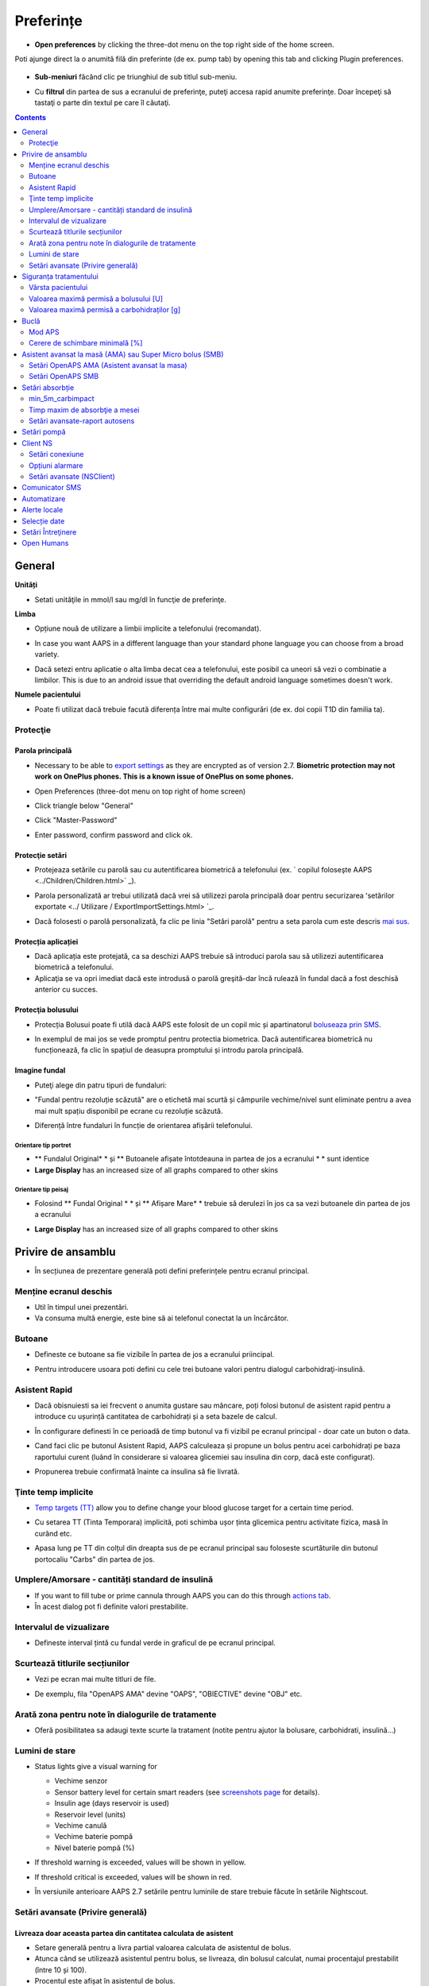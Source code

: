 Preferințe
***********************************************************
* **Open preferences** by clicking the three-dot menu on the top right side of the home screen.

  .. image:: ../images/Pref2020_Open2.png
    :alt: Deschideți preferințele

Poti ajunge direct la o anumită filă din preferinte (de ex. pump tab) by opening this tab and clicking Plugin preferences.

  .. image:: ../images/Pref2020_OpenPlugin2.png
    :alt: Deschideți preferințele

* **Sub-meniuri** făcând clic pe triunghiul de sub titlul sub-meniu.

  .. image:: ../images/Pref2020_Submenu2.png
    :alt: Deschidere submeniu

* Cu **filtrul** din partea de sus a ecranului de preferinţe, puteţi accesa rapid anumite preferinţe. Doar începeţi să tastaţi o parte din textul pe care îl căutaţi.

  .. image:: ../images/Pref2021_Filter.png
    :alt: Filtru Preferințe

.. contents:: 
   :backlinks: entry
   :depth: 2

General
===========================================================

**Unități**

* Setati unităţile in mmol/l sau mg/dl în funcţie de preferinţe.

**Limba**

* Opțiune nouă de utilizare a limbii implicite a telefonului (recomandat). 
* In case you want AAPS in a different language than your standard phone language you can choose from a broad variety.
* Dacă setezi entru aplicatie o alta limba decat cea a telefonului, este posibil ca uneori să vezi o combinatie a limbilor. This is due to an android issue that overriding the default android language sometimes doesn't work.

  .. image:: ../images/Pref2020_General.png
    :alt: Preferințe > General

**Numele pacientului**

* Poate fi utilizat dacă trebuie facută diferența între mai multe configurări (de ex. doi copii T1D din familia ta).

Protecţie
-----------------------------------------------------------
Parola principală
^^^^^^^^^^^^^^^^^^^^^^^^^^^^^^^^^^^^^^^^^^^^^^^^^^^^^^^^^^^^
* Necessary to be able to `export settings <../Usage/ExportImportSettings.html>`_ as they are encrypted as of version 2.7.
  **Biometric protection may not work on OnePlus phones. This is a known issue of OnePlus on some phones.**

* Open Preferences (three-dot menu on top right of home screen)
* Click triangle below "General"
* Click "Master-Password"
* Enter password, confirm password and click ok.

  .. image:: ../images/MasterPW.png
    :alt: Set master password
  
Protecţie setări
^^^^^^^^^^^^^^^^^^^^^^^^^^^^^^^^^^^^^^^^^^^^^^^^^^^^^^^^^^^^
* Protejeaza setările cu parolă sau cu autentificarea biometrică a telefonului (ex. ` copilul foloseşte AAPS <../Children/Children.html>` _).
* Parola personalizată ar trebui utilizată dacă vrei să utilizezi parola principală doar pentru securizarea ʻsetărilor exportate <../ Utilizare / ExportImportSettings.html> `_.
* Dacă folosesti o parolă personalizată, fa clic pe linia "Setări parolă" pentru a seta parola cum este descris `mai sus <../Configurare/Preferences.html#master-password>`__.

  .. image:: ../images/Pref2020_Protection.png
    :alt: Protecţie

Protecția aplicației
^^^^^^^^^^^^^^^^^^^^^^^^^^^^^^^^^^^^^^^^^^^^^^^^^^^^^^^^^^^^
* Dacă aplicația este protejată, ca sa deschizi AAPS trebuie să introduci parola sau să utilizezi autentificarea biometrică a telefonului.
* Aplicaţia se va opri imediat dacă este introdusă o parolă greşită-dar încă rulează în fundal dacă a fost deschisă anterior cu succes.

Protecţia bolusului
^^^^^^^^^^^^^^^^^^^^^^^^^^^^^^^^^^^^^^^^^^^^^^^^^^^^^^^^^^^^
* Protecția Bolusui poate fi utilă dacă AAPS este folosit de un copil mic și apartinatorul `boluseaza prin SMS <../Children/SMS-Commands.html>`_.
* In exemplul de mai jos se vede promptul pentru protectia biometrica. Dacă autentificarea biometrică nu funcționează, fa clic în spațiul de deasupra promptului și introdu parola principală.

  .. image:: ../images/Pref2020_PW.png
    :alt: Solicită protecție biometrică

Imagine fundal
^^^^^^^^^^^^^^^^^^^^^^^^^^^^^^^^^^^^^^^^^^^^^^^^^^^^^^^^^^^^
* Puteţi alege din patru tipuri de fundaluri:

  .. image:: ../images/Pref2021_SkinWExample.png
    :alt: Selecție fundal + exemple

* "Fundal pentru rezoluție scăzută" are o etichetă mai scurtă și câmpurile vechime/nivel sunt eliminate pentru a avea mai mult spațiu disponibil pe ecrane cu rezoluție scăzută.
* Diferență între fundaluri în funcție de orientarea afișării telefonului.

Orientare tip portret
""""""""""""""""""""""""""""""""""""""""""""""""""""""""""""
* ** Fundalul Original* * și ** Butoanele afișate întotdeauna in partea de jos a ecranului * * sunt identice
* **Large Display** has an increased size of all graphs compared to other skins

Orientare tip peisaj
""""""""""""""""""""""""""""""""""""""""""""""""""""""""""""
* Folosind ** Fundal Original * * și ** Afișare Mare* * trebuie să derulezi în jos ca sa vezi butoanele din partea de jos a ecranului
* **Large Display** has an increased size of all graphs compared to other skins

  .. image:: ../images/Screenshots_Skins.png
    :alt: Fundaluri în functie de orientarea de afișare a telefonului

Privire de ansamblu
===========================================================

* În secțiunea de prezentare generală poti defini preferințele pentru ecranul principal.

  .. image:: ../images/Pref2020_OverviewII.png
    :alt: Preferences > Overview

Menține ecranul deschis
-----------------------------------------------------------
* Util în timpul unei prezentări. 
* Va consuma multă energie, este bine să ai telefonul conectat la un încărcător.

Butoane
-----------------------------------------------------------
* Defineste ce butoane sa fie vizibile în partea de jos a ecranului priincipal.
* Pentru introducere usoara poti defini cu cele trei butoane valori pentru dialogul carbohidraţi-insulină.

  .. image:: ../images/Pref2020_OV_Buttons.png
    :alt: Preferinte > Butoane

Asistent Rapid
-----------------------------------------------------------
* Dacă obisnuiesti sa iei frecvent o anumita gustare sau mâncare, poți folosi butonul de asistent rapid pentru a introduce cu ușurință cantitatea de carbohidrați și a seta bazele de calcul.
* În configurare definesti în ce perioadă de timp butonul va fi vizibil pe ecranul principal - doar cate un buton o data.
* Cand faci clic pe butonul Asistent Rapid, AAPS calculeaza și propune un bolus pentru acei carbohidrați pe baza raportului curent (luând în considerare si valoarea glicemiei sau insulina din corp, dacă este configurat). 
* Propunerea trebuie confirmată înainte ca insulina să fie livrată.

  .. image:: ../images/Pref2020_OV_QuickWizard.png
    :alt: Preferinte > Buton Asistent Rapid
  
Ţinte temp implicite
-----------------------------------------------------------
* `Temp targets (TT) <../Usage/temptarget.html>`_ allow you to define change your blood glucose target for a certain time period.
* Cu setarea TT (Tinta Temporara) implicită, poti schimba ușor ținta glicemica pentru activitate fizica, masă în curând etc.
* Apasa lung pe TT din colțul din dreapta sus de pe ecranul principal sau foloseste scurtăturile din butonul portocaliu "Carbs" din partea de jos.

  .. image:: ../images/Pref2020_OV_DefaultTT.png
    :alt: Preferinte > TT implicite
  
Umplere/Amorsare - cantități standard de insulină
-----------------------------------------------------------
* If you want to fill tube or prime cannula through AAPS you can do this through `actions tab <../Getting-Started/Screenshots.html#action-tab>`_.
* În acest dialog pot fi definite valori prestabilite.

Intervalul de vizualizare
-----------------------------------------------------------
* Defineste interval țintă cu fundal verde in graficul de pe ecranul principal.

  .. image:: ../images/Pref2020_OV_Range2.png
    :alt: Preferințe > Interval de vizualizare

Scurtează titlurile secțiunilor
-----------------------------------------------------------
* Vezi pe ecran mai multe titluri de file. 
* De exemplu, fila "OpenAPS AMA" devine "OAPS", "OBIECTIVE" devine "OBJ" etc.

  .. image:: ../images/Pref2020_OV_Tabs.png
    :alt: Preferinţe > File

Arată zona pentru note în dialogurile de tratamente
-----------------------------------------------------------
* Oferă posibilitatea sa adaugi texte scurte la tratament (notite pentru ajutor la bolusare, carbohidrati, insulină...) 

  .. image:: ../images/Pref2020_OV_Notes.png
    :alt: Preferințe > notite în dialogurile de tratament
  
Lumini de stare
-----------------------------------------------------------
* Status lights give a visual warning for 

  * Vechime senzor
  * Sensor battery level for certain smart readers (see `screenshots page <../Getting-Started/Screenshots.html#sensor-level-battery>`_ for details).
  * Insulin age (days reservoir is used)
  * Reservoir level (units)
  * Vechime canulă
  * Vechime baterie pompă
  * Nivel baterie pompă (%)

* If threshold warning is exceeded, values will be shown in yellow.
* If threshold critical is exceeded, values will be shown in red.
* În versiunile anterioare AAPS 2.7 setările pentru luminile de stare trebuie făcute în setările Nightscout.

  .. image:: ../images/Pref2020_OV_StatusLights2.png
    :alt: Preferinte > Lumini de stare

Setări avansate (Privire generală)
-----------------------------------------------------------

.. image:: ../images/Pref2021_OV_Adv.png
  :alt: Preferinte > Lumini de stare

Livreaza doar aceasta partea din cantitatea calculata de asistent
^^^^^^^^^^^^^^^^^^^^^^^^^^^^^^^^^^^^^^^^^^^^^^^^^^^^^^^^^^^^
* Setare generală pentru a livra partial valoarea calculata de asistentul de bolus. 
* Atunca când se utilizează asistentul pentru bolus, se livreaza, din bolusul calculat, numai procentajul prestabilit (între 10 și 100). 
* Procentul este afișat în asistentul de bolus.

Consilier bolus
^^^^^^^^^^^^^^^^^^^^^^^^^^^^^^^^^^^^^^^^^^^^^^^^^^^^^^^^^^^^
* If you run `Bolus wizard <../Getting-Started/Screenshots.html#bolus-wizard>`__ and your glucose value is above 10 mmol (180 mg/dl) a correction bolus will be offered.
* If correction bolus is accepted **no carbs** will be recorded.
* Va porni o alarmă atunci când valoarea glicemiei este la un nivel bun pentru a începe masa.
* You have to enter `Bolus wizard <../Getting-Started/Screenshots.html#bolus-wizard>`__ again and enter the amount of carbs you want to eat.

  .. image:: ../images/Home2021_BolusWizard_CorrectionOffer.png
    :alt: mesaj consilier bolus

Superbolus
^^^^^^^^^^^^^^^^^^^^^^^^^^^^^^^^^^^^^^^^^^^^^^^^^^^^^^^^^^^^
* Activarea superbolusului în asistentul de bolus.
* "Superbolus <https://www.diabetesnet.com/diabetes-technology/blue-skying/super-bolus/>" _ este conceptul de a "împrumuta" insulină de la rata bazală din următoarele două ore pentru a preveni varfurile.

Siguranța tratamentului
===========================================================
Vârsta pacientului
-----------------------------------------------------------
* Limitele de siguranţă sunt stabilite in baza vârstei selectate în această setare. 
* Dacă ajungi în situația de a atinge limite de siguranță (de ex. valoarea maximă a bolusului), probabil este cazul să incrementezi varsta. 
* It's a bad idea to select higher than real age because it can lead to overdosing by entering the wrong value in insulin dialog (by skipping the decimal dot, for example). 
* Dacă doresti să afli valorile concrete ale limitelor de securitate codificate, deruleaza la opţiunea algoritm pe `această pagină <. /Utilizare/Open-APS-features.html>`_.

Valoarea maximă permisă a bolusului [U]
-----------------------------------------------------------
* Defineşte cantitatea maximă de insulină bolus pentru care AAPS sa permita livrarea imedita. 
* Aceasta constituie o limită de siguranță pentru a preveni livrarea unor bolusuri masive, datorită unor greșeli de introducere sau din eroarea utilizatorului. 
* Este recomandat să stabilesti o cantitate de bun simț, care corespunde în linii mari cu maximul de bolus de insulină pe care l-ai putea face la o masă sau ca și corecție în mod obișnuit. 
* Restricția este, de asemenea, aplicată și rezultatelor date de Calculatorul de Bolus.

Valoarea maximă permisă a carbohidraților [g]
-----------------------------------------------------------
* Definește cantitatea maximă de carbohidrați acceptata pentru dozare de catre calculatorul de bolus AAPS.
* Aceasta constituie o limită de siguranță pentru a preveni livrarea unor bolusuri masive, datorită unor greșeli de introducere sau din eroarea utilizatorului. 
* Se recomandă să stabilesti această setare la o valoare de bun simț, care să corespundă, în linii mari, cantității maxime de carbohidrați pe care ați putea-o ingera la o masă.

Buclă
===========================================================
Mod APS
-----------------------------------------------------------
* Comutare între buclă deschisă și închisă, precum și Suspendare la Hipoglicemie (LGS)
* La **Buclă deschisă** sugestiile de RBT (rata bazala temporara) făcute pe baza datelor tale apar ca notificare. After manual confirmation, the command to dose insulin will be transferred to pump. La utilizarea pompei virtuale RBT trebuie introdusa manual.
* La ** Bucla inchisa* * sugestiile de RBT sunt trimise automat la pompă, fără confirmare sau introducere manuala.  
* La ** Suspendare la Hipoglicemie (LGS = low glucose suspend)**  se intrerupe temporar rata bazala (RB).

Cerere de schimbare minimală [%]
-----------------------------------------------------------
* Daca utilizezi sistemul bucla deschisă vei fi notificat de fiecare dată când AAPS recomandă ajustarea ratei bazale. 
* Pentru a reduce numărul de notificări, fie utilizezi un interval larg al glicemiei tinta fie crești procentajul ratei minime.
* Aceasta defineşte modificarea relativa care declanşeaza o notificare.

Asistent avansat la masă (AMA) sau Super Micro bolus (SMB)
===========================================================
Depending on your settings in `config builder <../Configuration/Config-Builder.html>`__ you can choose between two algorithms:

* `Ajutor avansat la mese (OpenAPS AMA) <../Usage/Open-APS-features.html#avansed-meal-assist-ama>`_ - starea algoritmului din 2017
* ` Super Micro Bolus (OpenAPS SMB) <../Usage/Open-APS-features.html#super-micro-bolus-smb>` _-cel mai recent algoritm pentru utilizatorii avansaţi

Setări OpenAPS AMA (Asistent avansat la masa)
-----------------------------------------------------------
OpenAPS Asistent Avansat pentru Masă (AAM) permite sistemului să stabilească mai rapid temporare mari după masă DACĂ ai introdus corect carbohidrații. 
* Mai multe detalii despre setări și Autosens pot fi citite în <https://openaps.readthedocs.io/en/latest/docs/Customize-Iterate/autosens.html>OpenAPS doc`__.

Valoarea maximă în U/ora (unitati insulina/ora) a unei rate bazale temporare poate fi setată la
^^^^^^^^^^^^^^^^^^^^^^^^^^^^^^^^^^^^^^^^^^^^^^^^^^^^^^^^^^^^
* Setarea previne ca AAPS sa ofere vreodata o rata bazala periculos de mare. 
* Această valoare se masoară în unități de insulina per oră (u/o). 
* Se recomandă setarea unei valori de bun simț. O sugestie de calcul a valorii maxime a RBT este **cea mai mare rată bazală (RB)** din profilul tău **înmulțita cu 4**. 
* For example, if the highest basal rate in your profile was 0.5 U/h you could multiply that by 4 to get a value of 2 U/h.
* Vezi şi " descrierea detaliată a caracteristicii <../Usage/Open-APS-features.html#max-u-h-a-temp-basal-can-be-set-to-openaps-max-basal>` _.

Maximul de IOB bazal (Insulin on Board) pe care OpenAPS îl va livra OpenAPS [U]
^^^^^^^^^^^^^^^^^^^^^^^^^^^^^^^^^^^^^^^^^^^^^^^^^^^^^^^^^^^^
* Cantitatea adițională de insulină bazală (în unități) permis a se acumula în corp, peste cea din profilul bazal. 
* O dată ce această valoare este atinsă, AAPS va opri livrarea de insulină bazală suplimentară până când IOB bazal va reveni în interval din nou. 
* Această valoare **nu ia în considerare bolus IOB**, doar bazala.
* Această valoare este calculată și monitorizată independent de rata bazală obișnuită. Este doar insulină bazală adițională, peste cea care este considerată a fi rata bazală normală.

Când începi sa folosesti bucla, **se recomandă să setezi la 0 maximum pentru IOB bazal** o perioadă de timp, pana ce te obişnuiesti cu sistemul. Aceasta va duce la restricționarea AAPS în a crește valoarea bazalei. În tot acest timp, AAPS va putea să limiteze sau să anuleze livrarea insulinei bazale, cu scopul prevenirii hipoglicemiei. Acesta este un pas important, ce are scopul de a:

* Avea o perioadă de timp de obișnuire, în siguranță, cu felul în care funcționează sistemul AAPS și felul în care trebuie să monitorizați acest sistem.
* Profia de ocazie pentru a perfecționa profilul bazal și factorul de sensibilitate la insulină (ISF). 
* Vedea cum AAPS limitează rata insulinei bazale pentru a preveni hipoglicemia.

Când te vei simți confortabil, poti permite sistemului să înceapă livrarea de insulină bazală peste valoarea stabilită în profil, prin creșterea valorii Maximului IOB Bazal. Recomandarea este să iei **cea mai mare rată bazală** din profil și **să o înmulțesti cu 3**. For example, if the highest basal rate in your profile was 0.5 U/h you could multiply that by 3 to get a value of 1.5 U/h.

* Puteți începe într-un mod mai prudent șî apoi să creșteți ușor această valoare în timp. 
* Acestea sunt doar recomandări; corpul fiecăruia este diferit și reacționează diferit. Puteți constata că este nevoie de valori mai mari sau mai mici față de ceea ce este scris aici, dar este bine să porniți întotdeauna într-un stil prudent și apoi să ajustați valorile ușor, în timp.

**Notă: ca o măsură de siguranță, IOB Bazal Maxim este limitat din soft la o valoare de 7 unități.**

Autosens
^^^^^^^^^^^^^^^^^^^^^^^^^^^^^^^^^^^^^^^^^^^^^^^^^^^^^^^^^^^^
* `Autosens <../Usage/Open-APS-features.html#autosens>`_ observă deviațiile glicemiei (pozitivă/negativă/neutră).
* Pe baza acestor deviații va încerca să-și dea seama cât de sensibil/rezistent ești și va ajusta rata bazală și ISF pe baza lor.
* Dacă selectaţi "Autosens ajustaţi ţinta, de asemenea" algoritmul va modifica de asemenea ţinta dumneavoastră de glicemică.

Setări avansate (OpenAPS AMA)
^^^^^^^^^^^^^^^^^^^^^^^^^^^^^^^^^^^^^^^^^^^^^^^^^^^^^^^^^^^^
* În mod normal nu trebuie să schimbați setările in acest dialog!
* If you want to change them anyway make sure to read about details in `OpenAPS docs <https://openaps.readthedocs.io/en/latest/docs/While%20You%20Wait%20For%20Gear/preferences-and-safety-settings.html#>`__ and to understand what you are doing.

Setări OpenAPS SMB
-----------------------------------------------------------
* Spre deosebire de AMA, `SMB <../Usage/Open-APS-features.html#super-micro-bolus-smb>`_ nu utilizează rate bazale temporare pentru a controla nivelul glicemiei, ci în principal micro bolusuri foarte mici.
* You must have started `objective 9 <../Usage/Objectives.html#objective-9-enabling-additional-oref1-features-for-daytime-use-such-as-super-micro-bolus-smb>`_ to use SMB.
* The first three settings are explained `above <../Configuration/Preferences.html#max-u-h-a-temp-basal-can-be-set-to>`__.
* Detalii despre diferitele opţiuni de activare sunt descrise în secţiunea `OpenAPS Funcţie <../Utilizare/Open-APS-features.html#enable-smb>`_.
* *Cât de des vor fi livrate SMB-uri în minute* este o restricție pentru SMB să fie livrat implicit doar la fiecare 4 minute. Această valoare împiedică sistemul să emită SMB prea des (de exemplu în cazul în care este setată o ţintă temporară). Nu ar trebui să modificaţi această setare decât dacă ştiţi exact consecinţele. 
* Dacă 'Sensibilitatea ridică ținta' sau 'Ținta inferioară a rezistenței' sunt activate `Autosens <../Usage/Open-APS-features.html#autosens>`_ îți va modifica ținta glicemică în funcție de deviațiile tale ale glicemiei.
* Dacă ţinta este modificată, va fi afişată cu un fundal verde pe ecranul principal.

  .. image:: ../images/Home2020_DynamicTargetAdjustment.png
    :alt: Țintă modificată de autosens
  
Notificare pentru necesar carbohidrați
^^^^^^^^^^^^^^^^^^^^^^^^^^^^^^^^^^^^^^^^^^^^^^^^^^^^^^^^^^^^
* Această caracteristică este disponibilă doar dacă algoritmul SMB este selectat.
* Se va sugera suplimentarea cu carbohidrati atunci când design-ul de referință detectează că este nevoie de carbohidrati.
* În acest caz veţi primi o notificare care poate fi amânată cu 5, 15 sau 30 de minute.
* În plus, carbohidrații necesari vor fi afișați în secțiunea COB de pe ecranul de principal.
* A threshold can be defined - minimum amount of carbs needed to trigger a notification. 
* Carb required notifications can be pushed to Nightscout if wished, in which case an announcement will be shown and broadcast.

  .. image:: ../images/Pref2020_CarbsRequired.png
    :alt: Afișare pe ecranul principal a carbohidraților necesari
  
Setări avansate (OpenAPS SMB)
^^^^^^^^^^^^^^^^^^^^^^^^^^^^^^^^^^^^^^^^^^^^^^^^^^^^^^^^^^^^
* În mod normal nu trebuie să schimbați setările in acest dialog!
* If you want to change them anyway make sure to read about details in `OpenAPS docs <https://openaps.readthedocs.io/en/latest/docs/While%20You%20Wait%20For%20Gear/preferences-and-safety-settings.html#>`__ and to understand what you are doing.

Setări absorbție
===========================================================

.. image:: ../images/Pref2020_Absorption.png
  :alt: Setări pentru absorbţie

min_5m_carbimpact
-----------------------------------------------------------
* Algoritmul utilizează BGI (impactul glicemiei) pentru a determina când sunt absorbiți carbohidrati. 
* Valoarea este utilizată doar în timpul unor pauze de citiri ale CGM sau când activitatea fizică "epuizează" toată creșterea glicemiei care in caz contrar ar face ca AAPS să altereze COB. 
* At times when carb absorption can’t be dynamically worked out based on your blood's reactions it inserts a default decay to your carbs. Practic, este un eşec.
* Pentru a spune mai simplu: Algoritmul "ştie" cum *ar trebui* să se comporte glicemia ta atunci când este afectată de doza actuală de insulină etc. 
* Ori de câte ori există o deviere pozitivă de la comportamentul aşteptat, câțiva carbohidrati sunt absorbiţi/alterați. Schimbare mare=mulți carbohidrați etc. 
* Algoritmul min_5m_carbimpact defineşte impactul implicit al absorbţiei carbohidraților per 5 minute. Pentru mai multe detalii, vedeți `OpenAPS docs <https://openaps.readthedocs.io/en/latest/docs/While%20You%20Wait%20For%20Gear/preferences-and-safety-settings.html?highlight=carbimpact#min-5m-carbimpact>`__.
* Valoarea standard pentru AMA este 5, pentru SMB este 8.
* Graficul COB de pe ecranul principal indică atunci când este folosit min_5m_impact punând un cerc portocaliu în partea de sus.

  .. imagine:: ../images/Pref2020_min_5m_carbimpact.png
    :alt: grafic COB
  
Timp maxim de absorbţie a mesei
-----------------------------------------------------------
* Dacă mâncați în mod obișnuit mâncăruri grase sau cu proteine multe (high fat or high protein), va trebui să creșteți timpul de absorbție.

Setări avansate-raport autosens
-----------------------------------------------------------
* Definire raport minim şi maxim `autosens <../Usage/Open-APS-features.html#autosens>`_ .
* Valorile standard normale (max. 1.2 şi min. 0.7) nu ar trebui modificate.

Setări pompă
===========================================================
The options here will vary depending on which pump driver you have selected in `Config Builder <../Configuration/Config-Builder.html#pump>`__.  Asociaţi şi setaţi pompa conform instrucţiunilor pompei:

* `Pompă de Insulină DanaR <../Configuration/DanaR-Insulin-Pump.html>`_ 
* `Pompă de Insulină DanaRS <../Configuration/DanaRS-Insulin-Pump.html>`_
* `Pompă Accu Chek Combo <../Configuration/Accu-Chek-Combo-Pump.html>`_
* `Pompă Accu Chek Insight <../Configuration/Accu-Chek-Insight-Pump.html>`_ 
* `Pompă Medtronic <../Configuration/MedtronicPump.html>`_

Dacă folosiți AndroidAPS în sistem buclă deschisă, trebuie să aveți selectată Pompa Virtuală în configuratorul sistemului (Config Builder).

Client NS
===========================================================

.. image:: ../images/Pref2020_NSClient.png
  :alt: NSClient

* Setaţi *Nightscout URL* (i.e. https://numeleaplicatiei.herokuapp.com) și *API Secret* (o parolă de 12 caractere completată în variabilele Heroku).
* Aceasta va permite datelor să fie citite și scrise atât de către site-ul Nightscout cât și de AndroidAPS.  
* Verificați temeinic să nu existe greșeli de scriere în aceste setări, în cazul în care nu puteți îndeplini Obiectivul 1.
* ** Asiguraţi-vă că URL-ul este FĂRĂ /api/v1/ la final. * *
* *Log app start to NS* va înregistra o notiță în intrările din Nightscout pentru fiecare pornire a aplicaţiei.  Aplicația nu ar trebui să necesite mai mult de o pornire pe zi, apariția mai multor porniri sugerând existența unei probleme (de ex. optimizarea bateriei nu este dezactivată pentru AAPS). 
* If activated changes in `local profile <../Configuration/Config-Builder.html#local-profile>`_ are uploaded to your Nightscout site.

Setări conexiune
-----------------------------------------------------------

.. image:: ../images/ConfBuild_ConnectionSettings.png
  :alt: NSClient setări de conexiune
  
* Restricționați încărcarea Nightscout doar prin Wi-Fi sau doar prin anumite rețele Wi-Fi.
* Dacă doriţi să utilizaţi doar o anumită reţea WiFi, puteţi introduce identificatorul WiFi SSID. 
* SSID-urile multiple pot fi separate prin punct și virgulă. 
* Pentru a şterge toate SSID-urile introduceţi un spaţiu gol în câmp.

Opțiuni alarmare
-----------------------------------------------------------
* Opțiunile de alarmă vă permit să selectați alarmele implicite Nightscout pe care să le utilizați prin intermediul aplicației.  
* For the alarms to sound you need to set the Urgent High, High, Low and Urgent Low alarm values in your `Heroku variables <https://nightscout.github.io/nightscout/setup_variables/#alarms>`_. 
* Vor funcționa numai dacă aveţi o conexiune la Nightscout şi sunt destinate pentru parinți/îngrijitori. 
* Dacă aveți sursa CGM pe telefon (de ex. xDrip+ or BYODA [Build your own dexcom app]) then use those alarms instead.

Setări avansate (NSClient)
-----------------------------------------------------------

.. imagine:: ../images/Pref2020_NSClientAdv.png
  :alt: Setări avansate NS Client

* Cele mai multe opţiuni din setări avansate sunt auto-explicative.
* *Activare transmisiuni locale * va partaja datele către alte aplicații de pe telefon, cum ar fi xDrip+. 
 
  * Trebuie sa `treci prin AAPS <../Configuration/Config-Builder.html#bg-source>`_ și să activezi transmiterea locală în AAPS pentru a folosi alarme xDrip+.
  
* *Utilizaţi întotdeauna valorile bazale absolute* trebuie să fie activate dacă doriţi să utilizaţi Autotune în mod corespunzător. Vezi `documentația OpenAPS <https://openaps.readthedocs.io/en/latest/docs/Customize-Iterate/understanding-autotune.html>`_ pentru mai multe detalii în Autotune.

Comunicator SMS
===========================================================
* Opţiunile vor fi afişate doar dacă este selectat un comunicator SMS în `Config Builder <../Configuration/Config-Builder.html#sms-communicator>`__.
* Această setare permite controlul de la distanță a aplicației prin instrucțiuni text către telefonul pacientului pe care aplicația îl va urma, cum ar fi suspendarea Loop, sau bolusare.  
* Mai multe informaţii sunt descrise în `Comenzi SMS <../Children/SMS-Commands.html>`_.
* Siguranţa suplimentară este obţinută prin utilizarea unei aplicaţii de autentificare şi a unui cod PIN suplimentar la sfârşitul cheii de acces.

Automatizare
===========================================================
Selectaţi ce serviciu de locaţie va fi folosit:

* Utilizare pasiva a locației: AAPS ia doar locații dacă alte aplicații o solicită
* Folosiţi locaţia de reţea: Locaţia Wi-Fi
* Use GPS location (Attention! May cause excessive battery drain!)

Alerte locale
===========================================================

.. imagine:: ../images/Pref2020_LocalAlerts.png
  :alt: Alerte locale

* Setările ar trebui să fie auto-explicative.

Selecție date
===========================================================

.. imagine:: ../images/Pref2020_DataChoice.png
  :alt: Selecție date

* Puteți ajuta la dezvoltarea în continuare a AAPS prin trimiterea de rapoarte despre defecte către dezvoltatori.

Setări Întreţinere
===========================================================

.. image:: ../images/Pref2020_Maintenance.png
  :alt: Setări Întreţinere

* Destinatarul standard al jurnalelor este logs@androidaps.org.
* Dacă selectați *Criptează setările exportate*, acestea sunt criptate cu `parola principală <../Configuration/Preferences.html#master-password>`_. În acest caz, parola principală trebuie să fie introdusă de fiecare dată când setările sunt exportate sau importate.

Open Humans
===========================================================
* You can help the community by donating your data to research projects! Detaliile sunt descrise pe pagina "Open Humans" <../Configuration/OpenHumans.html>` _.
* În Preferinţe puteţi defini când vor fi încărcate datele

  * numai dacă este conectat la WiFi
  * numai dacă se încarcă

